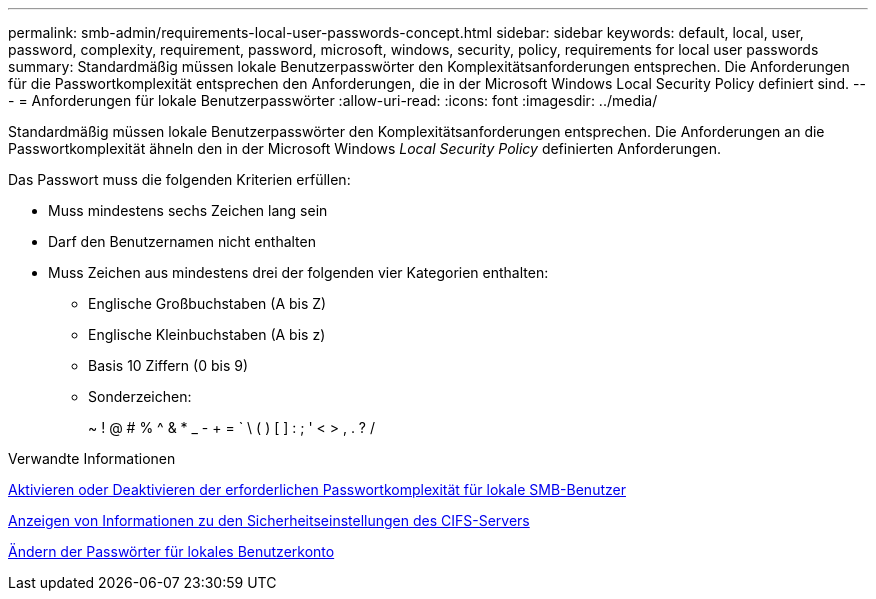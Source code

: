 ---
permalink: smb-admin/requirements-local-user-passwords-concept.html 
sidebar: sidebar 
keywords: default, local, user, password, complexity, requirement, password, microsoft, windows, security, policy, requirements for local user passwords 
summary: Standardmäßig müssen lokale Benutzerpasswörter den Komplexitätsanforderungen entsprechen. Die Anforderungen für die Passwortkomplexität entsprechen den Anforderungen, die in der Microsoft Windows Local Security Policy definiert sind. 
---
= Anforderungen für lokale Benutzerpasswörter
:allow-uri-read: 
:icons: font
:imagesdir: ../media/


[role="lead"]
Standardmäßig müssen lokale Benutzerpasswörter den Komplexitätsanforderungen entsprechen. Die Anforderungen an die Passwortkomplexität ähneln den in der Microsoft Windows _Local Security Policy_ definierten Anforderungen.

Das Passwort muss die folgenden Kriterien erfüllen:

* Muss mindestens sechs Zeichen lang sein
* Darf den Benutzernamen nicht enthalten
* Muss Zeichen aus mindestens drei der folgenden vier Kategorien enthalten:
+
** Englische Großbuchstaben (A bis Z)
** Englische Kleinbuchstaben (A bis z)
** Basis 10 Ziffern (0 bis 9)
** Sonderzeichen:
+
~ ! @ # % {Caret} & * _ - + = ` \ ( ) [ ] : ; ' < > , . ? /





.Verwandte Informationen
xref:enable-disable-password-complexity-local-users-task.adoc[Aktivieren oder Deaktivieren der erforderlichen Passwortkomplexität für lokale SMB-Benutzer]

xref:display-server-security-settings-task.adoc[Anzeigen von Informationen zu den Sicherheitseinstellungen des CIFS-Servers]

xref:change-local-user-account-passwords-task.adoc[Ändern der Passwörter für lokales Benutzerkonto]

